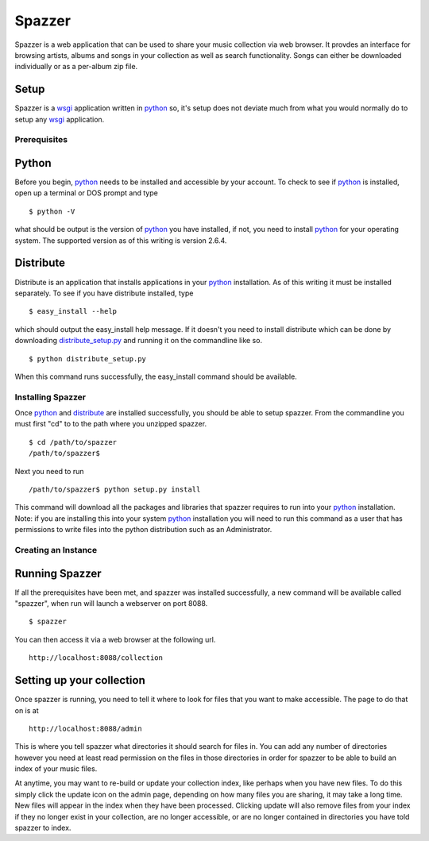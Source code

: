 .. spazzer documentation master file, created by
   sphinx-quickstart on Mon Dec 14 08:47:24 2009.
   You can adapt this file completely to your liking, but it should at least
   contain the root `toctree` directive.

Spazzer
=======

Spazzer is a web application that can be used to share your music
collection via web browser. It provdes an interface for browsing
artists, albums and songs in your collection as well as search
functionality. Songs can either be downloaded individually or as a
per-album zip file.

Setup
-----

Spazzer is a `wsgi`_ application written in `python`_ so, it's setup
does not deviate much from what you would normally do to setup any
`wsgi`_ application.  

Prerequisites
~~~~~~~~~~~~~

Python
------

Before you begin, `python`_ needs to be installed and accessible by
your account. To check to see if `python`_ is installed, open up a
terminal or DOS prompt and type ::

  $ python -V

what should be output is the version of `python`_ you have installed,
if not, you need to install `python`_ for your operating system. The
supported version as of this writing is version 2.6.4. 

Distribute
----------

Distribute is an application that installs applications in your
`python`_ installation. As of this writing it must be installed
separately. To see if you have distribute installed, type ::

  $ easy_install --help

which should output the easy_install help message. If it doesn't you
need to install distribute which can be done by downloading
`distribute_setup.py`_ and running it on the commandline like so. ::

  $ python distribute_setup.py

When this command runs successfully, the easy_install command should be available.  


Installing Spazzer
~~~~~~~~~~~~~~~~~~

Once `python`_ and `distribute`_ are installed successfully, you
should be able to setup spazzer. From the commandline you must first
"cd" to to the path where you unzipped spazzer. ::

  $ cd /path/to/spazzer
  /path/to/spazzer$

Next you need to run ::

  /path/to/spazzer$ python setup.py install

This command will download all the packages and libraries that spazzer
requires to run into your `python`_ installation. Note: if you are
installing this into your system `python`_ installation you will need to
run this command as a user that has permissions to write files into
the python distribution such as an Administrator.

Creating an Instance
~~~~~~~~~~~~~~~~~~~~


Running Spazzer
---------------

If all the prerequisites have been met, and spazzer was installed
successfully, a new command will be available called "spazzer", when
run will launch a webserver on port 8088. ::

  $ spazzer

You can then access it via a web browser at the following url. ::

 http://localhost:8088/collection

Setting up your collection
--------------------------

Once spazzer is running, you need to tell it where to look for files
that you want to make accessible. The page to do that on is at ::

  http://localhost:8088/admin

This is where you tell spazzer what directories it should search for
files in. You can add any number of directories however you need at
least read permission on the files in those directories in order for
spazzer to be able to build an index of your music files.

At anytime, you may want to re-build or update your collection index,
like perhaps when you have new files. To do this simply click the
update icon on the admin page, depending on how many files you are
sharing, it may take a long time. New files will appear in the index
when they have been processed. Clicking update will also remove files
from your index if they no longer exist in your collection, are no
longer accessible, or are no longer contained in directories you have
told spazzer to index.


.. _`python`: http://python.org/download/
.. _`wsgi`: http://wsgi.org
.. _`distribute_setup.py`: http://pypi.python.org/pypi/distribute#distribute-setup-py
.. _`distribute`: http://pypi.python.org/pypi/distribute
